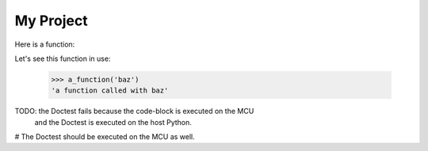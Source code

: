 My Project
==========

Here is a function:

.. code-block: python

    def a_function(text: str) -> str:
        return f'a function called with {text}'

Let's see this function in use:

    >>> a_function('baz')
    'a function called with baz'


TODO: the Doctest fails because the code-block is executed on the MCU
      and the Doctest is executed on the host Python.

# The Doctest should be executed on the MCU as well.
